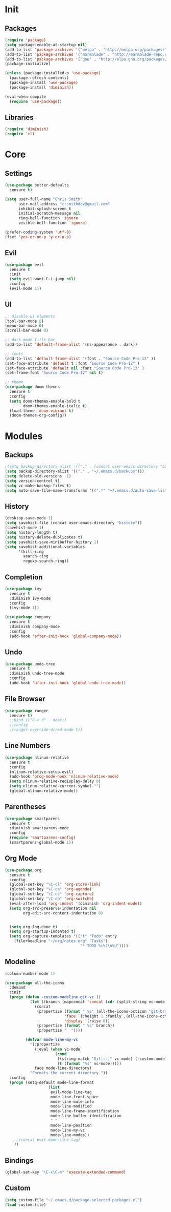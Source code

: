 * Init
** Packages
#+BEGIN_SRC emacs-lisp
(require 'package)
(setq package-enable-at-startup nil)
(add-to-list 'package-archives '("melpa" . "http://melpa.org/packages/"))
(add-to-list 'package-archives '("marmalade" . "http://marmalade-repo.org/packages/"))
(add-to-list 'package-archives '("gnu" . "http://elpa.gnu.org/packages/"))
(package-initialize)

(unless (package-installed-p 'use-package)
  (package-refresh-contents)
  (package-install 'use-package)
  (package-install 'diminish))

(eval-when-compile
  (require 'use-package))
#+END_SRC

** Libraries
#+BEGIN_SRC emacs-lisp
(require 'diminish)
(require 'cl)
#+END_SRC

* Core
** Settings
#+BEGIN_SRC emacs-lisp
(use-package better-defaults
  :ensure t)

(setq user-full-name "Chris Smith"
      user-mail-address "crsmithdev@gmail.com"
      inhibit-splash-screen t
      initial-scratch-message nil
      ring-bell-function 'ignore
      visible-bell-function 'ignore)

(prefer-coding-system 'utf-8)
(fset 'yes-or-no-p 'y-or-n-p)
#+END_SRC

** Evil
#+BEGIN_SRC emacs-lisp
(use-package evil
  :ensure t
  :init
  (setq evil-want-C-i-jump nil)
  :config
  (evil-mode 1))
#+END_SRC

** UI
#+BEGIN_SRC emacs-lisp
;; disable ui elements
(tool-bar-mode 0)
(menu-bar-mode 0)
(scroll-bar-mode 0)

;; dark mode title bar
(add-to-list 'default-frame-alist '(ns-appearance . dark))

;; fonts
(add-to-list 'default-frame-alist '(font . "Source Code Pro-12" ))
(set-face-attribute 'default t :font "Source Code Pro-12" )
(set-face-attribute 'default nil :font "Source Code Pro-12" )
(set-frame-font "Source Code Pro-12" nil t)

;; theme
(use-package doom-themes
  :ensure t
  :config
  (setq doom-themes-enable-bold t
        doom-themes-enable-italic t)
  (load-theme 'doom-vibrant t)
  (doom-themes-org-config))
#+END_SRC

* Modules
** Backups
#+BEGIN_SRC emacs-lisp
;(setq backup-directory-alist '(("." . (concat user-emacs-directory "backups/"))))
(setq backup-directory-alist '(("." . "~/.emacs.d/backups")))
(setq delete-old-versions -1)
(setq version-control t)
(setq vc-make-backup-files t)
(setq auto-save-file-name-transforms '((".*" "~/.emacs.d/auto-save-list/" t)))
#+END_SRC

** History
#+BEGIN_SRC emacs-lisp
(desktop-save-mode 1)
(setq savehist-file (concat user-emacs-directory "history"))
(savehist-mode 1)
(setq history-length t)
(setq history-delete-duplicates t)
(setq savehist-save-minibuffer-history 1)
(setq savehist-additional-variables
      '(kill-ring
        search-ring
        regexp-search-ring))
#+END_SRC

** Completion
#+BEGIN_SRC emacs-lisp
(use-package ivy
  :ensure t
  :diminish ivy-mode
  :config
  (ivy-mode 1))

(use-package company
  :ensure t
  :diminish company-mode
  :config
  (add-hook 'after-init-hook 'global-company-mode))
#+END_SRC

** Undo
#+BEGIN_SRC emacs-lisp
(use-package undo-tree
  :ensure t
  :diminish undo-tree-mode
  :config
  (add-hook 'after-init-hook 'global-undo-tree-mode))
#+END_SRC

** File Browser
#+BEGIN_SRC emacs-lisp
(use-package ranger
  :ensure t)
  ;:bind (("C-x d" . deer))
  ;:config
  ;(ranger-override-dired-mode t))
#+END_SRC

** Line Numbers
#+BEGIN_SRC emacs-lisp
(use-package nlinum-relative
  :ensure t
  :config
  (nlinum-relative-setup-evil)
  (add-hook 'prog-mode-hook 'nlinum-relative-mode)
  (setq nlinum-relative-redisplay-delay 0)
  (setq nlinum-relative-current-symbol "")
  (global-nlinum-relative-mode))
#+END_SRC

** Parentheses
#+BEGIN_SRC emacs-lisp
(use-package smartparens
  :ensure t
  :diminish smartparens-mode
  :config
  (require 'smartparens-config)
  (smartparens-global-mode 1))
#+END_SRC

** Org Mode
#+BEGIN_SRC emacs-lisp
(use-package org
  :ensure t
  :config
  (global-set-key "\C-cl" 'org-store-link)
  (global-set-key "\C-ca" 'org-agenda)
  (global-set-key "\C-cc" 'org-capture)
  (global-set-key "\C-cb" 'org-switchb)
  (eval-after-load 'org-indent '(diminish 'org-indent-mode))
  (setq org-src-preserve-indentation nil
        org-edit-src-content-indentation 0)


  (setq org-log-done t)
  (setq org-startup-indented t)
  (setq org-capture-templates '(("t" "Todo" entry
    (file+headline "~/org/notes.org" "Tasks")
                                 "* TODO %i%?\n%U"))))

#+END_SRC

** Modeline
#+BEGIN_SRC emacs-lisp
(column-number-mode 1)

(use-package all-the-icons
  :demand
  :init
  (progn (defun -custom-modeline-git-vc ()
           (let ((branch (mapconcat 'concat (cdr (split-string vc-mode "[:-]")) "-")))
             (concat
              (propertize (format " %s" (all-the-icons-octicon "git-branch"))
                          'face `(:height 1 :family ,(all-the-icons-octicon-family))
                          'display '(raise 0))
              (propertize (format " %s" branch))
              (propertize "  "))))

         (defvar mode-line-my-vc
           '(:propertize
             (:eval (when vc-mode
                      (cond
                       ((string-match "Git[:-]" vc-mode) (-custom-modeline-git-vc))
                       (t (format "%s" vc-mode)))))
             face mode-line-directory)
           "Formats the current directory."))
  :config
  (progn (setq-default mode-line-format
                   (list
                    evil-mode-line-tag
                    mode-line-front-space
                    mode-line-mule-info
                    mode-line-modified
                    mode-line-frame-identification
                    mode-line-buffer-identification
                    " "
                    mode-line-position
                    mode-line-my-vc
                    mode-line-modes))
     ;(concat evil-mode-line-tag)
    ))

#+END_SRC
** Bindings
#+BEGIN_SRC emacs-lisp
(global-set-key "\C-x\C-m" 'execute-extended-command)
#+END_SRC

** Custom
#+BEGIN_SRC emacs-lisp
(setq custom-file "~/.emacs.d/package-selected-packages.el")
(load custom-file)
#+END_SRC

